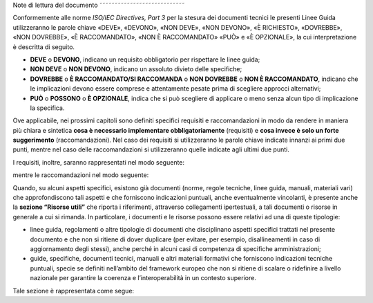 Note di lettura del documento
˜˜˜˜˜˜˜˜˜˜˜˜˜˜˜˜˜˜˜˜˜˜˜˜˜˜˜˜

Conformemente alle norme *ISO/IEC Directives, Part 3* per la stesura dei
documenti tecnici le presenti Linee Guida utilizzeranno le parole chiave
«DEVE», «DEVONO», «NON DEVE», «NON DEVONO», «\ È RICHIESTO», «DOVREBBE»,
«NON DOVREBBE», «\ È RACCOMANDATO», «NON È RACCOMANDATO» «\ PUÒ\ » e
«\ È OPZIONALE», la cui interpretazione è descritta di seguito.

-  **DEVE** o **DEVONO**, indicano un requisito obbligatorio per
   rispettare le linee guida;

-  **NON DEVE** o **NON DEVONO**, indicano un assoluto divieto delle
   specifiche;

-  **DOVREBBE** o **È RACCOMANDATO/SI RACCOMANDA** o **NON DOVREBBE** o
   **NON È RACCOMANDATO**, indicano che le implicazioni devono essere
   comprese e attentamente pesate prima di scegliere approcci
   alternativi;

-  **PU\ Ò** o **POSSONO** o **È OPZIONALE**, indica che si può
   scegliere di applicare o meno senza alcun tipo di implicazione la
   specifica.

Ove applicabile, nei prossimi capitoli sono definiti specifici requisiti
e raccomandazioni in modo da rendere in maniera più chiara e sintetica
**cosa è necessario implementare obbligatoriamente** (requisiti) e
**cosa invece è solo un forte suggerimento** (raccomandazioni). Nel caso
dei requisiti si utilizzeranno le parole chiave indicate innanzi ai
primi due punti, mentre nel caso delle raccomandazioni si utilizzeranno
quelle indicate agli ultimi due punti.

I requisiti, inoltre, saranno rappresentati nel modo seguente:

mentre le raccomandazioni nel modo seguente:

Quando, su alcuni aspetti specifici, esistono già documenti (norme,
regole tecniche, linee guida, manuali, materiali vari) che
approfondiscono tali aspetti e che forniscono indicazioni puntuali,
anche eventualmente vincolanti, è presente anche la **sezione “Risorse
utili”** che riporta i riferimenti, attraverso collegamenti
ipertestuali, a tali documenti o risorse in generale a cui si rimanda.
In particolare, i documenti e le risorse possono essere relativi ad una
di queste tipologie:

-  linee guida, regolamenti o altre tipologie di documenti che
   disciplinano aspetti specifici trattati nel presente documento e che
   non si ritiene di dover duplicare (per evitare, per esempio,
   disallineamenti in caso di aggiornamento degli stessi), anche perché
   in alcuni casi di competenza di specifiche amministrazioni;

-  guide, specifiche, documenti tecnici, manuali e altri materiali
   formativi che forniscono indicazioni tecniche puntuali, specie se
   definiti nell’ambito del framework europeo che non si ritiene di
   scalare o ridefinire a livello nazionale per garantire la coerenza e
   l’interoperabilità in un contesto superiore.

Tale sezione è rappresentata come segue:
